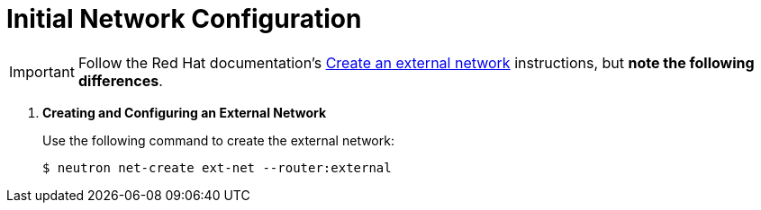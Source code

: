 [[initial_network_configuration]]
= Initial Network Configuration

[IMPORTANT]
Follow the Red Hat documentation's
https://access.redhat.com/documentation/en/red-hat-enterprise-linux-openstack-platform/7/installation-reference/74-create-an-external-network[Create an external network]
instructions, but *note the following differences*.

. *Creating and Configuring an External Network*
+
====
Use the following command to create the external network:

[source]
----
$ neutron net-create ext-net --router:external
----
====
